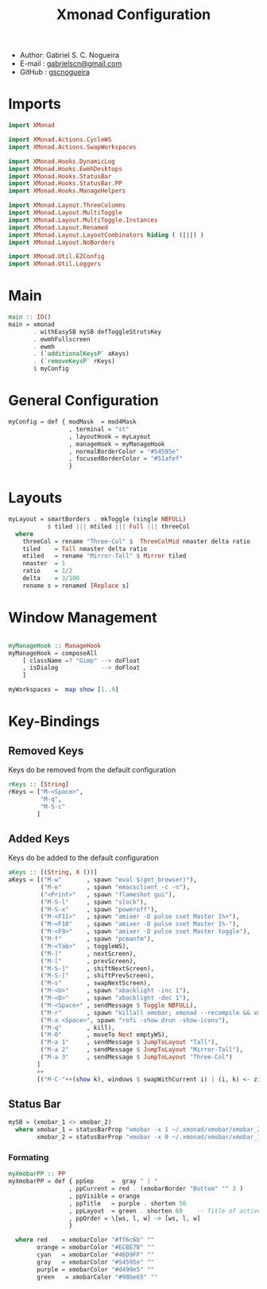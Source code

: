 #+TITLE: Xmonad Configuration
#+PROPERTY: header-args:haskell :tangle ~/.xmonad/xmonad.hs
- Author: Gabriel S. C. Nogueira
- E-mail : [[mailto:gabrielscn@gmail.com][gabrielscn@gmail.com]]
- GitHub : [[https://github.com/gscnogueira/][gscnogueira]]

* Imports

#+begin_src haskell
  import XMonad

  import XMonad.Actions.CycleWS
  import XMonad.Actions.SwapWorkspaces

  import XMonad.Hooks.DynamicLog
  import XMonad.Hooks.EwmhDesktops
  import XMonad.Hooks.StatusBar
  import XMonad.Hooks.StatusBar.PP
  import XMonad.Hooks.ManageHelpers

  import XMonad.Layout.ThreeColumns
  import XMonad.Layout.MultiToggle
  import XMonad.Layout.MultiToggle.Instances
  import XMonad.Layout.Renamed
  import XMonad.Layout.LayoutCombinators hiding ( (|||) )
  import XMonad.Layout.NoBorders

  import XMonad.Util.EZConfig
  import XMonad.Util.Loggers
#+end_src

* Main

#+begin_src haskell
  main :: IO()
  main = xmonad
         . withEasySB mySB defToggleStrutsKey
         . ewmhFullscreen
         . ewmh
         . (`additionalKeysP` aKeys) 
         . (`removeKeysP` rKeys)
         $ myConfig
#+end_src

* General Configuration
#+begin_src haskell
myConfig = def { modMask  = mod4Mask
                 , terminal = "st"
                 , layoutHook = myLayout
                 , manageHook = myManageHook 
                 , normalBorderColor = "#54595e"
                 , focusedBorderColor = "#51afef"
                 }
#+end_src
* Layouts

#+begin_src haskell
myLayout = smartBorders . mkToggle (single NBFULL)
           $ tiled ||| mtiled ||| Full ||| threeCol
  where
    threeCol = rename "Three-Col" $  ThreeColMid nmaster delta ratio
    tiled    = Tall nmaster delta ratio
    mtiled   = rename "Mirror-Tall" $ Mirror tiled 
    nmaster  = 1
    ratio    = 1/2
    delta    = 3/100
    rename s = renamed [Replace s]
#+end_src

* Window Management

#+begin_src haskell

  myManageHook :: ManageHook
  myManageHook = composeAll
      [ className =? "Gimp" --> doFloat
      , isDialog            --> doFloat
      ]

  myWorkspaces =  map show [1..9]

#+end_src

* Key-Bindings
** Removed Keys
Keys do be removed from the default configuration
#+begin_src haskell
  rKeys :: [String]
  rKeys = ["M-<Space>",
           "M-q",
           "M-S-c"
          ]
#+end_src
** Added Keys
Keys do be added to the default configuration

#+begin_src haskell
aKeys :: [(String, X ())]
aKeys = [("M-w"       , spawn "eval $(get_browser)"),
         ("M-e"       , spawn "emacsclient -c -n"),
         ("<Print>"   , spawn "flameshot gui"),
         ("M-S-l"     , spawn "slock"),
         ("M-S-x"     , spawn "poweroff"),
         ("M-<F11>"   , spawn "amixer -D pulse sset Master 1%+"),
         ("M-<F10"    , spawn "amixer -D pulse sset Master 1%-"),
         ("M-<F9>"    , spawn "amixer -D pulse sset Master toggle"),
         ("M-f"       , spawn "pcmanfm"),
         ("M-<Tab>"   , toggleWS),
         ("M-]"       , nextScreen),
         ("M-["       , prevScreen),
         ("M-S-]"     , shiftNextScreen),
         ("M-S-["     , shiftPrevScreen),
         ("M-s"       , swapNextScreen),
         ("M-<U>"     , spawn "xbacklight -inc 1"),
         ("M-<D>"     , spawn "xbacklight -dec 1"),
         ("M-<Space>" , sendMessage $ Toggle NBFULL),
         ("M-r"       , spawn "killall xmobar; xmonad --recompile && xmonad --restart"),
         ("M-a <Space>", spawn "rofi -show drun -show-icons"),
         ("M-q"       , kill),
         ("M-0"       , moveTo Next emptyWS),
         ("M-a 1"     , sendMessage $ JumpToLayout "Tall"),
         ("M-a 2"     , sendMessage $ JumpToLayout "Mirror-Tall"),
         ("M-a 3"     , sendMessage $ JumpToLayout "Three-Col")
        ]
        ++
        [("M-C-"++(show k), windows $ swapWithCurrent i) | (i, k) <- zip myWorkspaces [1 ..]]

#+end_src
** Status Bar

#+begin_src haskell
  mySB = (xmobar_1 <> xmobar_2)
    where xmobar_1 = statusBarProp "xmobar -x 1 ~/.xmonad/xmobar/xmobar_2" (pure myXmobarPP)
          xmobar_2 = statusBarProp "xmobar -x 0 ~/.xmonad/xmobar/xmobar_1" (pure myXmobarPP)
#+end_src

*** Formating

#+begin_src haskell
myXmobarPP :: PP
myXmobarPP = def { ppSep     =  gray " | " 
                 , ppCurrent = red . (xmobarBorder "Bottom" "" 3 ) 
                 , ppVisible = orange 
                 , ppTitle   = purple . shorten 50 
                 , ppLayout  = green . shorten 60    -- Title of active layout in xmobar
                 , ppOrder = \[ws, l, w] -> [ws, l, w]
                 }

  where red    = xmobarColor "#ff6c6b" ""
        orange = xmobarColor "#ECBE7B" ""
        cyan   = xmobarColor "#46D9FF" ""
        gray   = xmobarColor "#54595e" ""
        purple = xmobarColor "#d499e5" ""
        green   = xmobarColor "#98be65" ""

#+end_src


